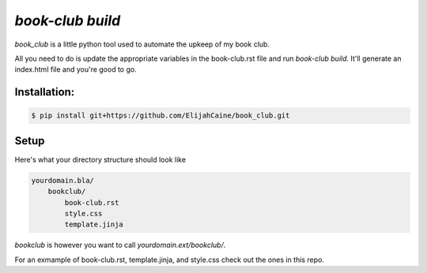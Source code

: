 `book-club build`
=================
`book_club` is a little python tool used to automate the upkeep of my book
club.

All you need to do is update the appropriate variables in the book-club.rst
file and run `book-club build`. It'll generate an index.html file and you're
good to go.

Installation:
-------------

.. code::

    $ pip install git+https://github.com/ElijahCaine/book_club.git

Setup
-----
Here's what your directory structure should look like

.. code::

    yourdomain.bla/
        bookclub/
            book-club.rst
            style.css
            template.jinja

`bookclub` is however you want to call `yourdomain.ext/bookclub/`.

For an exmample of book-club.rst, template.jinja, and style.css check out the
ones in this repo.
